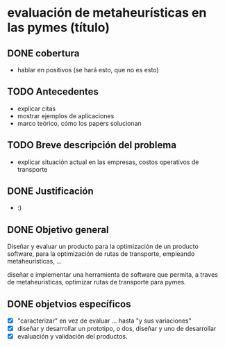 * evaluación de metaheurísticas en las pymes (título)

** DONE cobertura 
   CLOSED: [2020-07-22 Wed 18:18]
- hablar en positivos (se hará esto, que no es esto)

** TODO Antecedentes 
- explicar citas
- mostrar ejemplos de aplicaciones
- marco teórico, cómo los papers solucionan
             
** TODO Breve descripción del problema 
- explicar situación actual en las empresas, costos operativos de transporte
  
** DONE Justificación 
   CLOSED: [2020-07-22 Wed 18:18]
- :)

** DONE Objetivo general
   CLOSED: [2020-07-22 Wed 18:46]
Diseñar y evaluar un producto para la optimización de un producto software, para
la optimización de rutas de transporte, empleando metaheurísticas, ...

diseñar e implementar una herramienta de software que permita, a traves de
metaheurísticas, optimizar rutas de transporte para pymes.

** DONE objetvios específicos
   CLOSED: [2020-07-22 Wed 22:10]
  - [X] "caracterizar" en vez de evaluar ... hasta "y sus variaciones"
  - [X] diseñar y desarrollar un prototipo, o dos, diseñar y uno de desarrollar
  - [X] evaluación y validación del productos.
